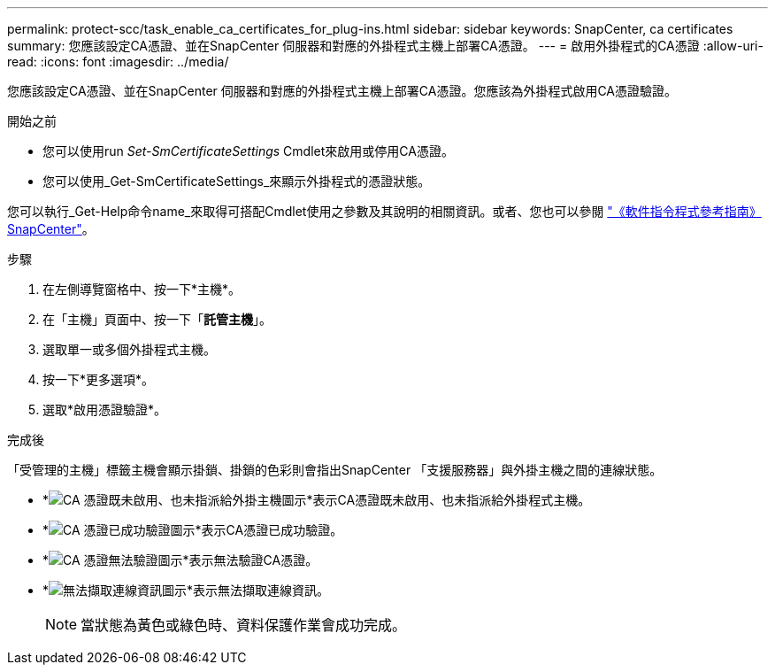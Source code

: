 ---
permalink: protect-scc/task_enable_ca_certificates_for_plug-ins.html 
sidebar: sidebar 
keywords: SnapCenter, ca certificates 
summary: 您應該設定CA憑證、並在SnapCenter 伺服器和對應的外掛程式主機上部署CA憑證。 
---
= 啟用外掛程式的CA憑證
:allow-uri-read: 
:icons: font
:imagesdir: ../media/


[role="lead"]
您應該設定CA憑證、並在SnapCenter 伺服器和對應的外掛程式主機上部署CA憑證。您應該為外掛程式啟用CA憑證驗證。

.開始之前
* 您可以使用run _Set-SmCertificateSettings_ Cmdlet來啟用或停用CA憑證。
* 您可以使用_Get-SmCertificateSettings_來顯示外掛程式的憑證狀態。


您可以執行_Get-Help命令name_來取得可搭配Cmdlet使用之參數及其說明的相關資訊。或者、您也可以參閱 https://library.netapp.com/ecm/ecm_download_file/ECMLP2886895["《軟件指令程式參考指南》SnapCenter"^]。

.步驟
. 在左側導覽窗格中、按一下*主機*。
. 在「主機」頁面中、按一下「*託管主機*」。
. 選取單一或多個外掛程式主機。
. 按一下*更多選項*。
. 選取*啟用憑證驗證*。


.完成後
「受管理的主機」標籤主機會顯示掛鎖、掛鎖的色彩則會指出SnapCenter 「支援服務器」與外掛主機之間的連線狀態。

* *image:../media/enable_ca_issues_icon.png["CA 憑證既未啟用、也未指派給外掛主機圖示"]*表示CA憑證既未啟用、也未指派給外掛程式主機。
* *image:../media/enable_ca_good_icon.png["CA 憑證已成功驗證圖示"]*表示CA憑證已成功驗證。
* *image:../media/enable_ca_failed_icon.png["CA 憑證無法驗證圖示"]*表示無法驗證CA憑證。
* *image:../media/enable_ca_undefined_icon.png["無法擷取連線資訊圖示"]*表示無法擷取連線資訊。
+

NOTE: 當狀態為黃色或綠色時、資料保護作業會成功完成。


